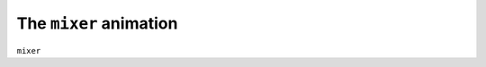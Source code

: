 The ``mixer`` animation
------------------------------

``mixer``

.. bp-code-block:: footer

   shape: [64, 7]
   animation:
     typename: $bpa.matrix.Text.ScrollText
     text: 'Animations'
